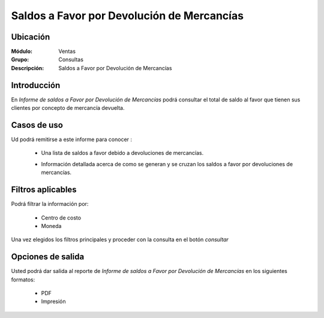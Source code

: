 ===========================================
Saldos a Favor por Devolución de Mercancías
===========================================

Ubicación
---------

:Módulo:
 Ventas

:Grupo:
 Consultas

:Descripción:
  Saldos a Favor por Devolución de Mercancías

Introducción
------------

En *Informe de saldos a Favor por Devolución de Mercancías* podrá consultar el total de saldo al favor que tienen sus clientes por concepto de mercancía devuelta.


 .. figure:: images/12.png
 	   :align: center


Casos de uso
------------

Ud podrá remitirse a este informe para conocer :

	- Una lista de saldos a favor debido a devoluciones de mercancías.
	- Información detallada acerca de como se generan y se cruzan los saldos a favor por devoluciones de mercancías.

		.. Note:

			Para ver en detalle los saldos a favor del cliente y de que factura provienen en una ventana nueva, haga doble click en el número de identificación del cliente (la casilla de la primera columna da la grilla)

			En la información detallada verá una columna 'crédito' indicando las notas de crédito que han acumulado saldo a favor del cliente.



Filtros aplicables
------------------
Podrá filtrar la información por:

	- Centro de costo
	- Moneda


Una vez elegidos los filtros principales y proceder con la consulta en el botón |btn_ok.bmp| *consultar* 

Opciones de salida
------------------
Usted podrá dar salida al reporte de *Informe de saldos a Favor por Devolución de Mercancías* en los siguientes formatos:

	- |pdf_logo.gif| PDF 
	- |printer_q.bmp| Impresión



.. |pdf_logo.gif| image:: /_images/generales/pdf_logo.gif
.. |excel.bmp| image:: /_images/generales/excel.bmp
.. |codbar.png| image:: /_images/generales/codbar.png
.. |printer_q.bmp| image:: /_images/generales/printer_q.bmp
.. |calendaricon.gif| image:: /_images/generales/calendaricon.gif
.. |gear.bmp| image:: /_images/generales/gear.bmp
.. |openfolder.bmp| image:: /_images/generales/openfold.bmp
.. |library_listview.bmp| image:: /_images/generales/library_listview.png
.. |plus.bmp| image:: /_images/generales/plus.bmp
.. |wzedit.bmp| image:: /_images/generales/wzedit.bmp
.. |buscar.bmp| image:: /_images/generales/buscar.bmp
.. |delete.bmp| image:: /_images/generales/delete.bmp
.. |btn_ok.bmp| image:: /_images/generales/btn_ok.bmp
.. |refresh.bmp| image:: /_images/generales/refresh.bmp
.. |descartar.bmp| image:: /_images/generales/descartar.bmp
.. |save.bmp| image:: /_images/generales/save.bmp
.. |wznew.bmp| image:: /_images/generales/wznew.bmp